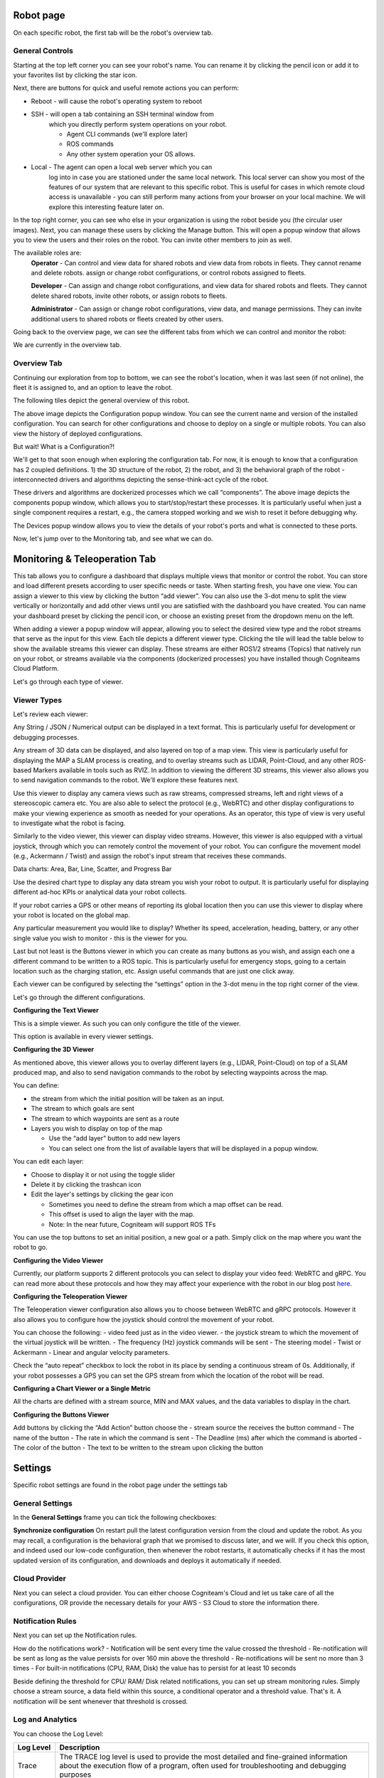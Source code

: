 Robot page
==============

On each specific robot, the first tab will be the robot's overview tab. 

General Controls
----------------

.. image:: _static/img/media/image15.png
   :width: 6.5in
   :height: 3.61528in

Starting at the top left corner you can see your robot's name. You
can rename it by clicking the pencil icon or add it to your favorites
list by clicking the star icon.

Next, there are buttons for quick and useful remote actions you can perform:
 
- Reboot - will cause the robot's operating system to reboot
- SSH - will open a tab containing an SSH terminal window from
   which you directly perform system operations on your robot.

   - Agent CLI commands (we'll explore later)
   - ROS commands
   - Any other system operation your OS allows.

- Local - The agent can open a local web server which you can
   log into in case you are stationed under the same local network. This
   local server can show you most of the features of our system that are
   relevant to this specific robot. This is useful for cases in which
   remote cloud access is unavailable - you can still perform many
   actions from your browser on your local machine. We will explore this
   interesting feature later on.

In the top right corner, you can see who else in your organization is
using the robot beside you (the circular user images). Next, you can
manage these users by clicking the Manage button. This will open a
popup window that allows you to view the users and their roles on the
robot. You can invite other members to join as well.

.. image:: _static/img/media/image16.png
   :width: 3.95833in
   :height: 3.60417in

The available roles are:
   **Operator** - Can control and view data for shared robots and view
   data from robots in fleets. They cannot rename and delete robots.
   assign or change robot configurations, or control robots assigned
   to fleets.

   **Developer** - Can assign and change robot configurations, and view data
   for shared robots and fleets. They cannot delete shared robots,
   invite other robots, or assign robots to fleets.

   **Administrator** - Can assign or change robot configurations, 
   view data, and manage permissions. They can invite additional users to 
   shared robots or fleets created by other users.

Going back to the overview page, we can see the different tabs from which we can control and monitor the robot:

.. image:: _static/img/media/image17.png
   :width: 5.45833in
   :height: 0.47917in

We are currently in the overview tab.


Overview Tab
------------

Continuing our exploration from top to bottom, we can see the robot's
location, when it was last seen (if not online), the fleet it is
assigned to, and an option to leave the robot.

The following tiles depict the general overview of this robot.

+--------------------+-----------------------------------------------------------+
| Tile               | Description                                               |
+====================+===========================================================+
|| CPU, RAM, Disk    || The robot's information as                               |
||                   || reported by the Agent                                    |
+--------------------+-----------------------------------------------------------+
|| Connections       || The strength of the WiFi                                 |
||                   || signal and the speed of the                              |
||                   || ping.                                                    |
+--------------------+-----------------------------------------------------------+
|| Agent             || Current version of the agent's                           |
||                   || software. And an upgrade                                 |
||                   || option if needed. (recall that                           |
||                   || the dockerized agent should be                           |
||                   || upgraded manually)                                       |
+--------------------+-----------------------------------------------------------+
|| Compute           || Allows you to view your system                           |
||                   || details: CPU architecture, OS,                           |
||                   || computer Type and vendor (if                             |
||                   || available)                                               |
+--------------------+-----------------------------------------------------------+
|| Configuration     || This is a shortcut popup window for managing the robot's |
||                   || configuration, as we shall                               |
||                   || explore later on. For now,                               |
||                   || imagine it as the GIT to your                            |
||                   || robot's structural and                                   |
||                   || behavioral configuration, from                           |
||                   || which you can view history,                              |
||                   || edit, or deploy new                                       |
||                   || configurations. See the image                            |
||                   || below the table.                                         |
+--------------------+-----------------------------------------------------------+
|| Members           || This opens the same popup                                |
||                   || window as the manage button in                           |
||                   || the top right corner,                                    |
||                   || discussed earlier.                                       |
+--------------------+-----------------------------------------------------------+
|| Components        || A list of installed docker                               |
||                   || containers the robot is running /                        |
||                   || able to run. We'll explore this                          |
||                   || feature later on, but for now,                           |
||                   || consider that you can                            |
||                   || run different dockerized                                 |
||                   || drivers and algorithms on your                           |
||                   || robot. Clicking in this tile                             |
||                   || will open a popup window which                           |
||                   || allows you to view and control                           |
||                   || these components. See the image below.                   |
+--------------------+-----------------------------------------------------------+
|| Devices           || Your robot is comprised of                               |
||                   || several different devices,                               |
||                   || e.g., LIDARs and Cameras,                                |
||                   || which are connected via                                  |
||                   || different ports. Clicking on                             |
||                   || this tile allows you to view                             |
||                   || these ports. See the image below.                        |
+--------------------+-----------------------------------------------------------+
|| Robot Active Time || A chart depicting for each day                           |
||                   || how many hours the robot was                             |
||                   || active - i.e., powered up.                               |
+--------------------+-----------------------------------------------------------+
|| License           || Your current License, and your                           |
||                   || current use of cloud Storage                             |
||                   || and Traffic. You can click on                            |
||                   || the tile and upgrade your                                |
||                   || license.                                                 |
+--------------------+-----------------------------------------------------------+
|| Analytics         || Displays your robot's CPU,                               |
||                   || RAM, and disk usage across                               |
||                   || time.                                                    |
+--------------------+-----------------------------------------------------------+

.. image:: _static/img/media/image18.png
   :width: 4.05278in
   :height: 3.41667in

The above image depicts the Configuration popup window. You can see
the current name and version of the installed configuration. You can
search for other configurations and choose to deploy on a single or
multiple robots. You can also view the history of deployed
configurations.

But wait! What is a Configuration?!

We'll get to that soon enough when exploring the configuration tab.
For now, it is enough to know that a configuration has 2 coupled
definitions. 1) the 3D structure of the robot, 2) the robot,
and 3) the behavioral graph of the robot - interconnected drivers 
and algorithms depicting the sense-think-act cycle of the robot.

.. image:: _static/img/media/image19.png
   :width: 4.41667in
   :height: 4.58333in

These drivers and algorithms are dockerized processes which we call
“components”. The above image depicts the components popup window,
which allows you to start/stop/restart these processes. It is
particularly useful when just a single component requires a restart,
e.g., the camera stopped working and we wish to reset it before
debugging why.

.. image:: _static/img/media/image20.png
   :width: 6.5in
   :height: 1.78056in

The Devices popup window allows you to view the details of your
robot's ports and what is connected to these ports.

Now, let's jump over to the Monitoring tab, and see what we can do.

Monitoring & Teleoperation Tab
==============================

.. image:: _static/img/media/image21.png
   :width: 6.5in
   :height: 3.79167in

This tab allows you to configure a dashboard that displays multiple views that monitor or control the robot. You can store and load different presets according to user specific needs or taste. When starting fresh, you have one view. You can assign a viewer to this view by clicking the button “add viewer”. You can also use the 3-dot menu to split the view vertically or horizontally and add other views until you are satisfied with the dashboard you have created. You can name your dashboard preset by clicking the pencil icon, or choose an existing preset from the dropdown menu on the left.

.. image:: _static/img/media/image22.png
   :width: 2.20833in
   :height: 1.6875in


When adding a viewer a popup window will appear, allowing you to
select the desired view type and the robot streams that serve as the
input for this view. Each tile depicts a different viewer type.
Clicking the tile will lead the table below to show the available
streams this viewer can display. These streams are either ROS1/2
streams (Topics) that natively run on your robot, or streams
available via the components (dockerized processes) you have
installed though Cogniteams Cloud Platform.

Let's go through each type of viewer.

Viewer Types
------------

.. image:: _static/img/media/image23.png
   :width: 6.5in
   :height: 4.21806in

Let's review each viewer:

.. image:: _static/img/media/image24.png
   :width: 1.63472in
   :height: 1.69861in

Any String / JSON / Numerical output can be displayed in a text format. This is particularly useful for development or debugging processes.

.. image:: _static/img/media/image25.png
   :width: 1.63472in
   :height: 1.69861in

Any stream of 3D data can be displayed, and also layered on top of a map view. This view is particularly useful for displaying the MAP a SLAM process is creating, and to overlay streams such as LIDAR, Point-Cloud, and any other ROS-based Markers available in tools such as RVIZ. 
In addition to viewing the different 3D streams, this viewer also allows you to send navigation commands to the robot. We'll explore these features next.

.. image:: _static/img/media/image26.png
   :width: 1.63472in
   :height: 1.69861in

Use this viewer to display any camera views such as raw streams, compressed streams, left and right views of a stereoscopic camera etc.
You are also able to select the protocol (e.g., WebRTC) and other display configurations to make your viewing experience as smooth as needed for your operations.
As an operator, this type of view is very useful to investigate what the robot is facing.

.. image:: _static/img/media/image27.png
   :width: 1.63472in
   :height: 1.69861in

Similarly to the video viewer, this viewer can display video streams. However, this viewer is also equipped with a virtual joystick, through which you can remotely control the movement of your robot.
You can configure the movement model (e.g., Ackermann / Twist) and assign the robot's input stream that receives these commands.

Data charts:
Area, Bar, Line, Scatter, and Progress Bar

Use the desired chart type to display any data stream you wish your robot to output. It is particularly useful for displaying different ad-hoc KPIs or analytical data your robot collects.

.. image:: _static/img/media/image28.png
   :width: 1.63472in
   :height: 1.69861in

If your robot carries a GPS or other means of reporting its global location then you can use this viewer to display where your robot is located on the global map.

.. image:: _static/img/media/image29.png
   :width: 1.63472in
   :height: 1.69861in

Any particular measurement you would like to display? Whether its speed, acceleration, heading, battery, or any other single value you wish to monitor - this is the viewer for you.

.. image:: _static/img/media/image30.png
   :width: 1.63472in
   :height: 1.69861in

Last but not least is the Buttons viewer in which you can create as many buttons as you wish, and assign each one a different command to be written to a ROS topic. 
This is particularly useful for emergency stops, going to a certain location such as the charging station, etc.
Assign useful commands that are just one click away. 


Each viewer can be configured by selecting the “settings” option in
the 3-dot menu in the top right corner of the view.

Let's go through the different configurations.

**Configuring the Text Viewer**

This is a simple viewer. As such you can only configure the title of the viewer.

.. image:: _static/img/media/image31.png
   :width: 3.50972in
   :height: 2.13472in

This option is available in every viewer settings.

**Configuring the 3D Viewer**

.. image:: _static/img/media/image32.png
   :width: 3.13611in 
   :height: 4.78194in

As mentioned above, this viewer allows you to overlay different layers (e.g., LIDAR, Point-Cloud) on top of a SLAM produced map, and also to send navigation commands to the robot by selecting waypoints across the map.

You can define:

- the stream from which the initial position will be taken as an input. 
- The stream to which goals are sent
- The stream to which waypoints are sent as a route
- Layers you wish to display on top of the map
  
  - Use the “add layer” button to add new layers
  - You can select one from the list of available layers that will be displayed in a popup window.

You can edit each layer:

- Choose to display it or not using the toggle slider
- Delete it by clicking the trashcan icon
- Edit the layer's settings by clicking the gear icon

  - Sometimes you need to define the stream from which a map offset can be read. 
  - This offset is used to align the layer with the map.
  - Note: In the near future, Cogniteam will support ROS TFs 

You can use the top buttons to set an initial position, a new goal or a path. Simply click on the map where you want the robot to go.


.. image:: _static/img/media/image33.png
   :width: 4.15694in
   :height: 2in


**Configuring the Video Viewer**

.. image:: _static/img/media/image34.png
   :width: 2.64583in
   :height: 1.81111in

Currently, our platform supports 2 different protocols you can select to display your video feed: WebRTC and gRPC.
You can read more about these protocols and how they may affect your experience with the robot in our blog post `here <https://cogniteam.com/cloud-based-teleoperation-in-robotics/>`_.

**Configuring the Teleoperation Viewer**

.. image:: _static/img/media/image35.png
   :width: 2.64583in
   :height: 5.9375in

The Teleoperation viewer configuration also allows you to choose between WebRTC and gRPC protocols. However it also allows you to configure how the joystick should control the movement of your robot.

You can choose the following:
- video feed just as in the video viewer.
- the joystick stream to which the movement of the virtual joystick will be written. 
- The frequency (Hz) joystick commands will be sent
- The steering model - Twist or Ackermann
- Linear and angular velocity parameters.

Check the “auto repeat” checkbox to lock the robot in its place by sending a continuous stream of 0s.
Additionally, if your robot possesses a GPS you can set the GPS stream from which the location of the robot will be read.


**Configuring a Chart Viewer or a Single Metric**

All the charts are defined with a stream source, MIN and MAX values, and the data variables to display in the chart.

.. image:: _static/img/media/image36.png
   :width: 3.04167in
   :height: 2.625in


**Configuring the Buttons Viewer**

.. image:: _static/img/media/image37.png
   :width: 2.875in
   :height: 4.77083in

Add buttons by clicking the “Add Action” button
choose the 
- stream source the receives the button command
- The name of the button
- The rate in which the command is sent
- The Deadline (ms) after which the command is aborted
- The color of the button
- The text to be written to the stream upon clicking the button


Settings
========

Specific robot settings are found in the robot page under the settings tab

General Settings
----------------

In the **General Settings** frame you can tick the following
checkboxes:

**Synchronize configuration**
On restart pull the latest configuration version from the cloud and
update the robot. As you may recall, a configuration is the
behavioral graph that we promised to discuss later, and we will. If
you check this option, and indeed used our low-code configuration,
then whenever the robot restarts, it automatically checks if it has
the most updated version of its configuration, and downloads and
deploys it automatically if needed.


Cloud Provider
--------------

Next you can select a cloud provider. You can either choose Cogniteam's Cloud and let us take care of all the configurations, OR provide the necessary details for your AWS - S3 Cloud to store the information there.

.. image:: _static/img/media/image38.png
   :width: 3.19722in
   :height: 2.71944in

Notification Rules
------------------
Next you can set up the Notification rules.

.. image:: _static/img/media/image39.png
   :width: 3.10278in
   :height: 2.91667in


How do the notifications work?
- Notification will be sent every time the value crossed the threshold
- Re-notification will be sent as long as the value persists for over 160 min above the threshold
- Re-notifications will be sent no more than 3 times
- For built-in notifications (CPU, RAM, Disk) the value has to persist for at least 10 seconds

.. image:: _static/img/media/image39.png
   :width: 3.10278in
   :height: 2.91667in

Beside defining the threshold for CPU/ RAM/ Disk related notifications, you can set up stream monitoring rules.
Simply choose a stream source, a data field within this source, a conditional operator and a threshold value.
That's it. A notification will be sent whenever that threshold is crossed.


Log and Analytics
-----------------

.. image:: _static/img/media/image41.png
   :width: 5in
   :height: 3.36528in

You can choose the Log Level:

+-----------------------------------+-----------------------------------+
|    **Log Level**                  |    **Description**                |
+===================================+===================================+
|    Trace                          |    The TRACE log level is used to |
|                                   |    provide the most detailed and  |
|                                   |    fine-grained information about |
|                                   |    the execution flow of a        |
|                                   |    program, often used for        |
|                                   |    troubleshooting and debugging  |
|                                   |    purposes                       |
+-----------------------------------+-----------------------------------+
|    Debug                          |    DEBUG log level is utilized to |
|                                   |    output detailed information    |
|                                   |    that is helpful for debugging, |
|                                   |    typically providing insights   |
|                                   |    into the internal workings of  |
|                                   |    the software, but not          |
|                                   |    necessary for regular          |
|                                   |    operation.                     |
+-----------------------------------+-----------------------------------+
|    Info (default)                 |    INFO log level is used to      |
|                                   |    convey general, high-level     |
|                                   |    information about the          |
|                                   |    application's state or         |
|                                   |    important events, helping      |
|                                   |    users understand the system's  |
|                                   |    overall behavior.              |
+-----------------------------------+-----------------------------------+
|    Warning                        |    WARNING log level indicates    |
|                                   |    potential issues or situations |
|                                   |    that may lead to problems in   |
|                                   |    the future but do not          |
|                                   |    necessarily disrupt the        |
|                                   |    current operation. It serves   |
|                                   |    as a cautionary level.         |
+-----------------------------------+-----------------------------------+
|    Error                          |    ERROR log level signifies the  |
|                                   |    occurrence of a significant    |
|                                   |    problem or error during the    |
|                                   |    execution of the program,      |
|                                   |    indicating a failure in a      |
|                                   |    specific operation or          |
|                                   |    functionality. It usually      |
|                                   |    requires attention to address  |
|                                   |    and resolve the issue.         |
+-----------------------------------+-----------------------------------+


Use the sliders to limit the log file size (MB) and by days. You can
check the checkbox to enable the automatic upload of the collected
logs and analytics files to the cloud when the robot is online.

Docker Registry
---------------

You can set up the URL of your docker registry here.

Finally you can click on the “save changes” button at the bottom of
the screen to set any changes.

Next we are going to explore what are Cogniteam-Platform's Components
and configurations.
